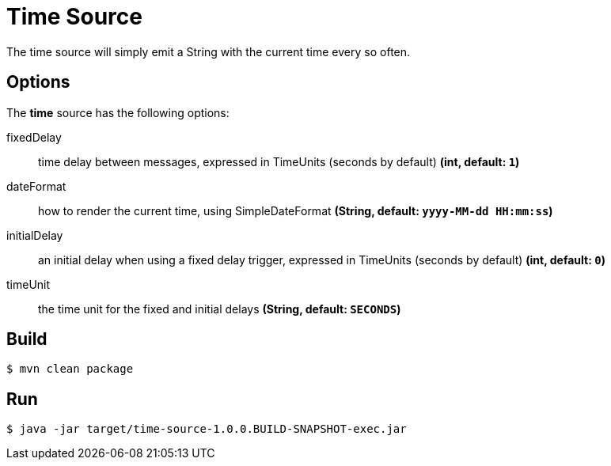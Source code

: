 //tag::ref-doc[]
= Time Source
The time source will simply emit a String with the current time every so often.

== Options

The **$$time$$** $$source$$ has the following options:

$$fixedDelay$$:: $$time delay between messages, expressed in TimeUnits (seconds by default)$$ *($$int$$, default: `1`)*
$$dateFormat$$:: $$how to render the current time, using SimpleDateFormat$$ *($$String$$, default: `yyyy-MM-dd HH:mm:ss`)*
$$initialDelay$$:: $$an initial delay when using a fixed delay trigger, expressed in TimeUnits (seconds by default)$$ *($$int$$, default: `0`)*
$$timeUnit$$:: $$the time unit for the fixed and initial delays$$ *($$String$$, default: `SECONDS`)*


//end::ref-doc[]
== Build

```
$ mvn clean package
```

== Run

```
$ java -jar target/time-source-1.0.0.BUILD-SNAPSHOT-exec.jar
```
